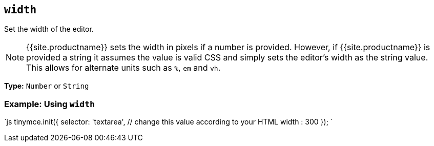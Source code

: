 == `width`

Set the width of the editor.

NOTE: {{site.productname}} sets the width in pixels if a number is provided. However, if {{site.productname}} is provided a string it assumes the value is valid CSS and simply sets the editor's width as the string value. This allows for alternate units such as `%`, `em` and `vh`.

*Type:* `Number` or `String`

=== Example: Using `width`

`js
tinymce.init({
  selector: 'textarea',  // change this value according to your HTML
  width : 300
});
`
